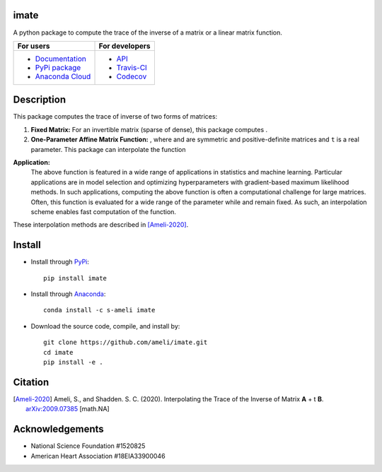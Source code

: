 ************
|logo| imate
************

|licence| |codecov-devel|

A python package to compute the trace of the inverse of a matrix or a linear matrix function.

.. For users
..     * `Documentation <https://ameli.github.io/imate/index.html>`_
..     * `PyPi package <https://pypi.org/project/imate/>`_
..     * `Source code <https://github.com/ameli/imate>`_
..
.. For developers
..     * `API <https://ameli.github.io/imate/_modules/modules.html>`_
..     * `Travis-CI <https://travis-ci.com/github/ameli/imate>`_
..     * `Codecov <https://codecov.io/gh/ameli/imate>`_

+---------------------------------------------------------------+----------------------------------------------------------------+
|    For users                                                  | For developers                                                 |
+===============================================================+================================================================+
| * `Documentation <https://ameli.github.io/imate/index.html>`_ | * `API <https://ameli.github.io/imate/_modules/modules.html>`_ |
| * `PyPi package <https://pypi.org/project/imate/>`_           | * `Travis-CI <https://travis-ci.com/github/ameli/imate>`_      |
| * `Anaconda Cloud <https://anaconda.org/s-ameli/traceinv>`_   | * `Codecov <https://codecov.io/gh/ameli/imate>`_               |
+---------------------------------------------------------------+----------------------------------------------------------------+

***********
Description
***********

This package computes the trace of inverse of two forms of matrices:

1. **Fixed Matrix:** For an invertible matrix |image01| (sparse of dense), this package computes |image02|.
2. **One-Parameter Affine Matrix Function:** |image05|, where |image01| and |image03| are symmetric and positive-definite matrices and ``t`` is a real parameter. This package can interpolate the function

.. image:: https://raw.githubusercontent.com/ameli/imate/main/docs/images/image06.svg
   :align: center

**Application:**
    The above function is featured in a wide range of applications in statistics and machine learning. Particular applications are in model selection and optimizing hyperparameters with gradient-based maximum likelihood methods. In such applications, computing the above function is often a computational challenge for large matrices. Often, this function is evaluated for a wide range of the parameter |image00| while |image01| and |image03| remain fixed. As such, an interpolation scheme enables fast computation of the function.

These interpolation methods are described in [Ameli-2020]_. 

.. |image00| image:: https://raw.githubusercontent.com/ameli/imate/main/docs/source/_static/images/image00.svg
.. |image01| image:: https://raw.githubusercontent.com/ameli/imate/main/docs/source/_static/images/image01.svg
.. |image02| image:: https://raw.githubusercontent.com/ameli/imate/main/docs/imagessource/_static/images/image02.svg
.. |image03| image:: https://raw.githubusercontent.com/ameli/imate/main/docs/source/_static/images/image03.svg
.. |image04| image:: https://raw.githubusercontent.com/ameli/imate/main/docs/source/_static/images/image04.svg
.. |image05| image:: https://raw.githubusercontent.com/ameli/imate/main/docs/source/_static/images/image05.svg
.. |image06| image:: https://raw.githubusercontent.com/ameli/imate/main/docs/source/_static/images/image06.svg

*******
Install
*******

|format| |pypi| |implementation| |pyversions|

* Install through `PyPi <https://pypi.org/project/imate>`_:

  ::

    pip install imate

* Install through `Anaconda <https://anaconda.org/s-ameli/imate>`_:

  ::

    conda install -c s-ameli imate


* Download the source code, compile, and install by:

  ::

    git clone https://github.com/ameli/imate.git
    cd imate
    pip install -e .

********
Citation
********

.. [Ameli-2020] Ameli, S., and Shadden. S. C. (2020). Interpolating the Trace of the Inverse of Matrix **A** + t **B**. `arXiv:2009.07385 <https://arxiv.org/abs/2009.07385>`__ [math.NA]

****************
Acknowledgements
****************

* National Science Foundation #1520825
* American Heart Association #18EIA33900046

.. |logo| image:: https://raw.githubusercontent.com/ameli/imate/main/docs/source/_static/images/logo.svg
   :width: 50
.. |examplesdir| replace:: ``/examples`` 
.. _examplesdir: https://github.com/ameli/imate/blob/main/examples
.. |example1| replace:: ``/examples/Plot_imate_FullRank.py``
.. _example1: https://github.com/ameli/imate/blob/main/examples/Plot_imate_FullRank.py
.. |example2| replace:: ``/examples/Plot_imate_IllConditioned.py``
.. _example2: https://github.com/ameli/imate/blob/main/examples/Plot_imate_IllConditioned.py
.. |example3| replace:: ``/examples/Plot_GeneralizedCorssValidation.py``
.. _example3: https://github.com/ameli/imate/blob/main/examples/Plot_GeneralizedCrossValidation.py

.. |travis-devel| image:: https://img.shields.io/travis/com/ameli/imate
   :target: https://travis-ci.com/github/ameli/imate
.. |codecov-devel| image:: https://img.shields.io/codecov/c/github/ameli/imate
   :target: https://codecov.io/gh/ameli/imate
.. |licence| image:: https://img.shields.io/github/license/ameli/imate
   :target: https://opensource.org/licenses/BSD-3-Clause
.. |travis-devel-linux| image:: https://img.shields.io/travis/com/ameli/imate?env=BADGE=linux&label=build&branch=main
   :target: https://travis-ci.com/github/ameli/imate
.. |travis-devel-osx| image:: https://img.shields.io/travis/com/ameli/imate?env=BADGE=osx&label=build&branch=main
   :target: https://travis-ci.com/github/ameli/imate
.. |travis-devel-windows| image:: https://img.shields.io/travis/com/ameli/imate?env=BADGE=windows&label=build&branch=main
   :target: https://travis-ci.com/github/ameli/imate
.. |implementation| image:: https://img.shields.io/pypi/implementation/imate
.. |pyversions| image:: https://img.shields.io/pypi/pyversions/imate
.. |format| image:: https://img.shields.io/pypi/format/imate
.. |pypi| image:: https://img.shields.io/pypi/v/imate
